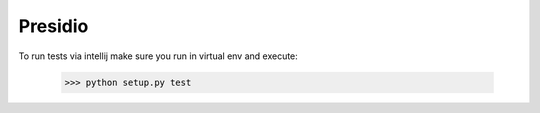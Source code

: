 Presidio
--------

To run tests via intellij make sure you run in virtual env and execute:

    >>> python setup.py test